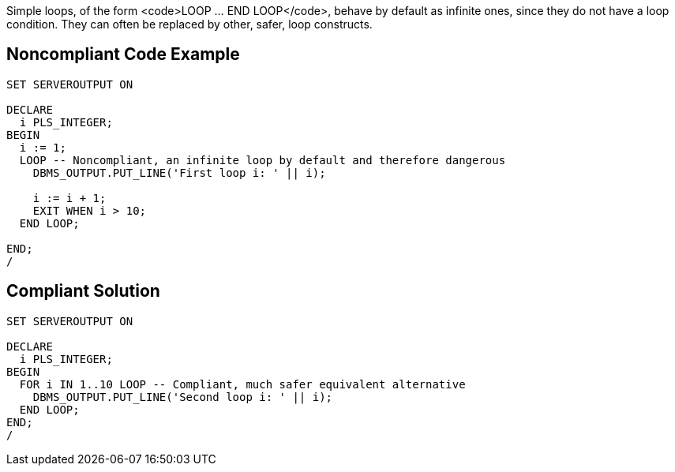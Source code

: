 Simple loops, of the form <code>LOOP ... END LOOP</code>, behave by default as infinite ones, since they do not have a loop condition. They can often be replaced by other, safer, loop constructs.

== Noncompliant Code Example

----
SET SERVEROUTPUT ON

DECLARE
  i PLS_INTEGER;
BEGIN
  i := 1;
  LOOP -- Noncompliant, an infinite loop by default and therefore dangerous
    DBMS_OUTPUT.PUT_LINE('First loop i: ' || i);

    i := i + 1;
    EXIT WHEN i > 10;
  END LOOP;

END;
/
----

== Compliant Solution

----
SET SERVEROUTPUT ON

DECLARE
  i PLS_INTEGER;
BEGIN
  FOR i IN 1..10 LOOP -- Compliant, much safer equivalent alternative
    DBMS_OUTPUT.PUT_LINE('Second loop i: ' || i);
  END LOOP;
END;
/
----
